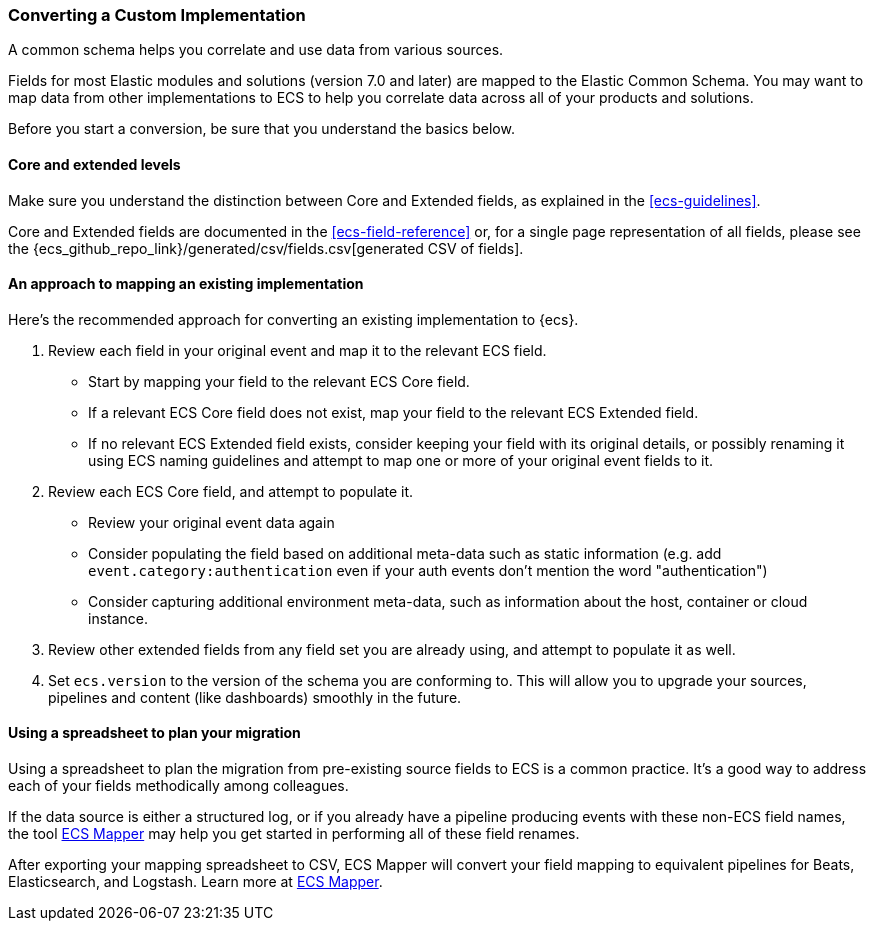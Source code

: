 [[ecs-converting]]
=== Converting a Custom Implementation

A common schema helps you correlate and use data from various sources.

Fields for most Elastic modules and solutions (version 7.0 and later) are mapped
to the Elastic Common Schema. You may want to map data from other
implementations to ECS to help you correlate data across all of your products
and solutions.

Before you start a conversion, be sure that you understand the basics below.

[float]
[[core-or-ext]]
==== Core and extended levels

Make sure you understand the distinction between Core and Extended fields,
as explained in the <<ecs-guidelines>>.

Core and Extended fields are documented in the <<ecs-field-reference>> or, for
a single page representation of all fields, please see the
{ecs_github_repo_link}/generated/csv/fields.csv[generated CSV of fields].

[float]
[[ecs-conv]]
==== An approach to mapping an existing implementation

Here's the recommended approach for converting an existing implementation to {ecs}.

. Review each field in your original event and map it to the relevant ECS field.

  - Start by mapping your field to the relevant ECS Core field.
  - If a relevant ECS Core field does not exist, map your field to the relevant ECS Extended field.
  - If no relevant ECS Extended field exists, consider keeping your field with its original details,
    or possibly renaming it using ECS naming guidelines and attempt to map one
    or more of your original event fields to it.

. Review each ECS Core field, and attempt to populate it.

  - Review your original event data again
  - Consider populating the field based on additional meta-data such as static
    information (e.g. add `event.category:authentication` even if your auth events
    don't mention the word "authentication")
  - Consider capturing additional environment meta-data, such as information about the
    host, container or cloud instance.

. Review other extended fields from any field set you are already using, and
  attempt to populate it as well.

. Set `ecs.version` to the version of the schema you are conforming to. This will
  allow you to upgrade your sources, pipelines and content (like dashboards)
  smoothly in the future.

[float]
[[ecs-conv-spreasheet]]
==== Using a spreadsheet to plan your migration

Using a spreadsheet to plan the migration from pre-existing source fields to ECS
is a common practice. It's a good way to address each of your fields methodically among colleagues.

If the data source is either a structured log, or if you already have a pipeline
producing events with these non-ECS field names, the tool
https://github.com/elastic/ecs-mapper[ECS Mapper] may help you get started in performing all of these field renames.

After exporting your mapping spreadsheet to CSV, ECS Mapper will convert your field mapping
to equivalent pipelines for Beats, Elasticsearch, and Logstash. Learn more at
https://github.com/elastic/ecs-mapper[ECS Mapper].
